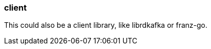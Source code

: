 === client
:term-name: client
:hover-text: A producer application that writes events to Redpanda, or a consumer application that reads events from Redpanda. 

This could also be a client library, like librdkafka or franz-go. 